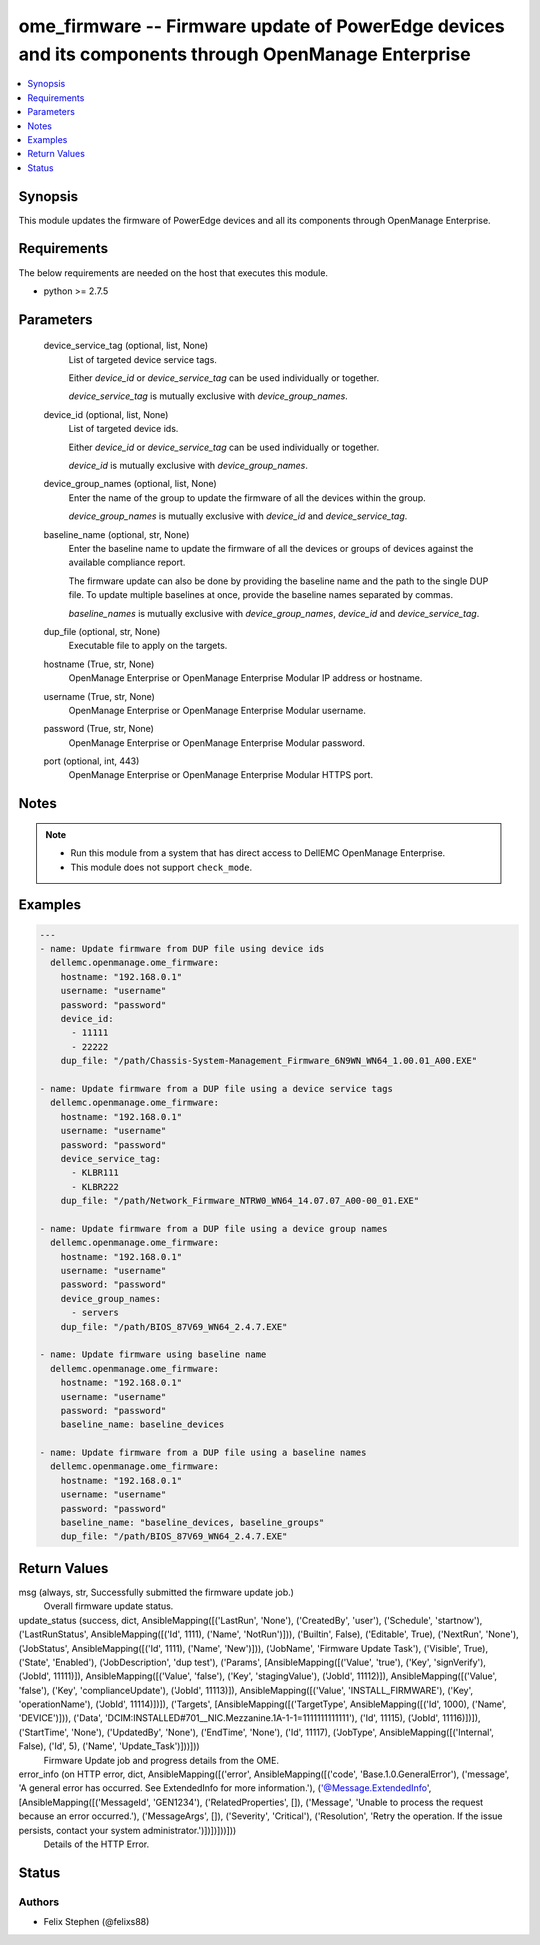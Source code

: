 .. _ome_firmware_module:


ome_firmware -- Firmware update of PowerEdge devices and its components through OpenManage Enterprise
=====================================================================================================

.. contents::
   :local:
   :depth: 1


Synopsis
--------

This module updates the firmware of PowerEdge devices and all its components through OpenManage Enterprise.



Requirements
------------
The below requirements are needed on the host that executes this module.

- python >= 2.7.5



Parameters
----------

  device_service_tag (optional, list, None)
    List of targeted device service tags.

    Either *device_id* or *device_service_tag* can be used individually or together.

    *device_service_tag* is mutually exclusive with *device_group_names*.


  device_id (optional, list, None)
    List of targeted device ids.

    Either *device_id* or *device_service_tag* can be used individually or together.

    *device_id* is mutually exclusive with *device_group_names*.


  device_group_names (optional, list, None)
    Enter the name of the group to update the firmware of all the devices within the group.

    *device_group_names* is mutually exclusive with *device_id* and *device_service_tag*.


  baseline_name (optional, str, None)
    Enter the baseline name to update the firmware of all the devices or groups of devices against the available compliance report.

    The firmware update can also be done by providing the baseline name and the path to the single DUP file. To update multiple baselines at once, provide the baseline names separated by commas.

    *baseline_names* is mutually exclusive with *device_group_names*, *device_id* and *device_service_tag*.


  dup_file (optional, str, None)
    Executable file to apply on the targets.


  hostname (True, str, None)
    OpenManage Enterprise or OpenManage Enterprise Modular IP address or hostname.


  username (True, str, None)
    OpenManage Enterprise or OpenManage Enterprise Modular username.


  password (True, str, None)
    OpenManage Enterprise or OpenManage Enterprise Modular password.


  port (optional, int, 443)
    OpenManage Enterprise or OpenManage Enterprise Modular HTTPS port.





Notes
-----

.. note::
   - Run this module from a system that has direct access to DellEMC OpenManage Enterprise.
   - This module does not support ``check_mode``.




Examples
--------

.. code-block:: yaml+jinja

    
    ---
    - name: Update firmware from DUP file using device ids
      dellemc.openmanage.ome_firmware:
        hostname: "192.168.0.1"
        username: "username"
        password: "password"
        device_id:
          - 11111
          - 22222
        dup_file: "/path/Chassis-System-Management_Firmware_6N9WN_WN64_1.00.01_A00.EXE"

    - name: Update firmware from a DUP file using a device service tags
      dellemc.openmanage.ome_firmware:
        hostname: "192.168.0.1"
        username: "username"
        password: "password"
        device_service_tag:
          - KLBR111
          - KLBR222
        dup_file: "/path/Network_Firmware_NTRW0_WN64_14.07.07_A00-00_01.EXE"

    - name: Update firmware from a DUP file using a device group names
      dellemc.openmanage.ome_firmware:
        hostname: "192.168.0.1"
        username: "username"
        password: "password"
        device_group_names:
          - servers
        dup_file: "/path/BIOS_87V69_WN64_2.4.7.EXE"

    - name: Update firmware using baseline name
      dellemc.openmanage.ome_firmware:
        hostname: "192.168.0.1"
        username: "username"
        password: "password"
        baseline_name: baseline_devices

    - name: Update firmware from a DUP file using a baseline names
      dellemc.openmanage.ome_firmware:
        hostname: "192.168.0.1"
        username: "username"
        password: "password"
        baseline_name: "baseline_devices, baseline_groups"
        dup_file: "/path/BIOS_87V69_WN64_2.4.7.EXE"



Return Values
-------------

msg (always, str, Successfully submitted the firmware update job.)
  Overall firmware update status.


update_status (success, dict, AnsibleMapping([('LastRun', 'None'), ('CreatedBy', 'user'), ('Schedule', 'startnow'), ('LastRunStatus', AnsibleMapping([('Id', 1111), ('Name', 'NotRun')])), ('Builtin', False), ('Editable', True), ('NextRun', 'None'), ('JobStatus', AnsibleMapping([('Id', 1111), ('Name', 'New')])), ('JobName', 'Firmware Update Task'), ('Visible', True), ('State', 'Enabled'), ('JobDescription', 'dup test'), ('Params', [AnsibleMapping([('Value', 'true'), ('Key', 'signVerify'), ('JobId', 11111)]), AnsibleMapping([('Value', 'false'), ('Key', 'stagingValue'), ('JobId', 11112)]), AnsibleMapping([('Value', 'false'), ('Key', 'complianceUpdate'), ('JobId', 11113)]), AnsibleMapping([('Value', 'INSTALL_FIRMWARE'), ('Key', 'operationName'), ('JobId', 11114)])]), ('Targets', [AnsibleMapping([('TargetType', AnsibleMapping([('Id', 1000), ('Name', 'DEVICE')])), ('Data', 'DCIM:INSTALLED#701__NIC.Mezzanine.1A-1-1=1111111111111'), ('Id', 11115), ('JobId', 11116)])]), ('StartTime', 'None'), ('UpdatedBy', 'None'), ('EndTime', 'None'), ('Id', 11117), ('JobType', AnsibleMapping([('Internal', False), ('Id', 5), ('Name', 'Update_Task')]))]))
  Firmware Update job and progress details from the OME.


error_info (on HTTP error, dict, AnsibleMapping([('error', AnsibleMapping([('code', 'Base.1.0.GeneralError'), ('message', 'A general error has occurred. See ExtendedInfo for more information.'), ('@Message.ExtendedInfo', [AnsibleMapping([('MessageId', 'GEN1234'), ('RelatedProperties', []), ('Message', 'Unable to process the request because an error occurred.'), ('MessageArgs', []), ('Severity', 'Critical'), ('Resolution', 'Retry the operation. If the issue persists, contact your system administrator.')])])]))]))
  Details of the HTTP Error.





Status
------





Authors
~~~~~~~

- Felix Stephen (@felixs88)

